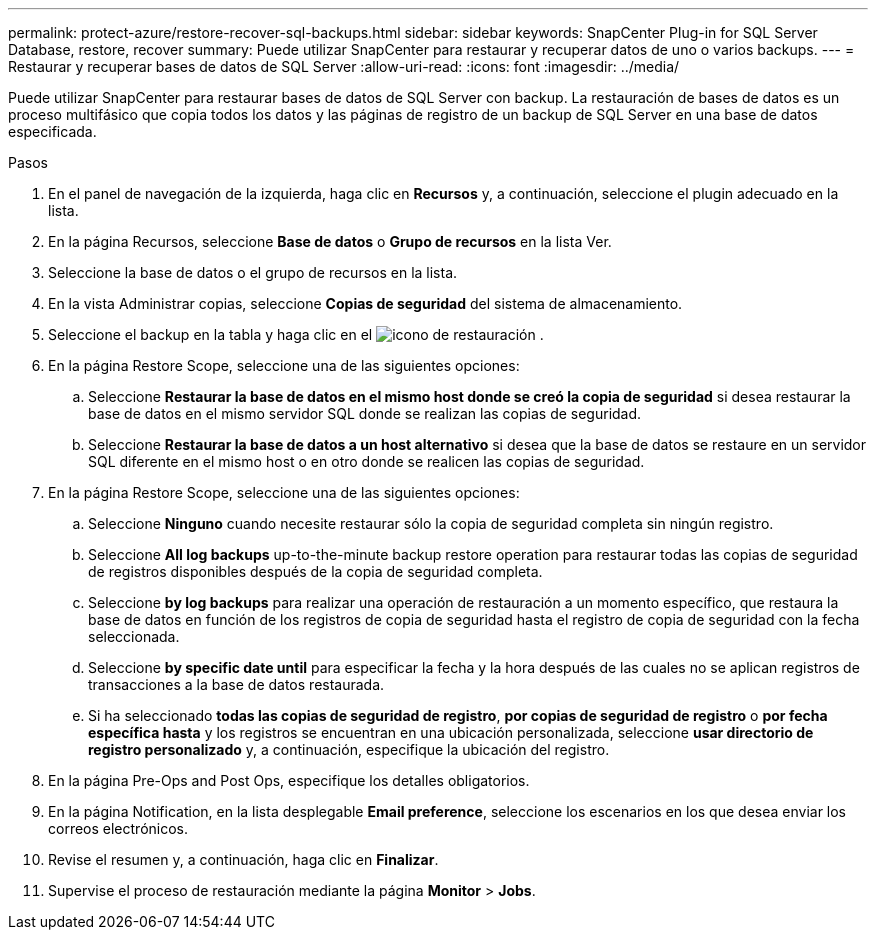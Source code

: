 ---
permalink: protect-azure/restore-recover-sql-backups.html 
sidebar: sidebar 
keywords: SnapCenter Plug-in for SQL Server Database, restore, recover 
summary: Puede utilizar SnapCenter para restaurar y recuperar datos de uno o varios backups. 
---
= Restaurar y recuperar bases de datos de SQL Server
:allow-uri-read: 
:icons: font
:imagesdir: ../media/


[role="lead"]
Puede utilizar SnapCenter para restaurar bases de datos de SQL Server con backup. La restauración de bases de datos es un proceso multifásico que copia todos los datos y las páginas de registro de un backup de SQL Server en una base de datos especificada.

.Pasos
. En el panel de navegación de la izquierda, haga clic en *Recursos* y, a continuación, seleccione el plugin adecuado en la lista.
. En la página Recursos, seleccione *Base de datos* o *Grupo de recursos* en la lista Ver.
. Seleccione la base de datos o el grupo de recursos en la lista.
. En la vista Administrar copias, seleccione *Copias de seguridad* del sistema de almacenamiento.
. Seleccione el backup en la tabla y haga clic en el image:../media/restore_icon.gif["icono de restauración"] .
. En la página Restore Scope, seleccione una de las siguientes opciones:
+
.. Seleccione *Restaurar la base de datos en el mismo host donde se creó la copia de seguridad* si desea restaurar la base de datos en el mismo servidor SQL donde se realizan las copias de seguridad.
.. Seleccione *Restaurar la base de datos a un host alternativo* si desea que la base de datos se restaure en un servidor SQL diferente en el mismo host o en otro donde se realicen las copias de seguridad.


. En la página Restore Scope, seleccione una de las siguientes opciones:
+
.. Seleccione *Ninguno* cuando necesite restaurar sólo la copia de seguridad completa sin ningún registro.
.. Seleccione *All log backups* up-to-the-minute backup restore operation para restaurar todas las copias de seguridad de registros disponibles después de la copia de seguridad completa.
.. Seleccione *by log backups* para realizar una operación de restauración a un momento específico, que restaura la base de datos en función de los registros de copia de seguridad hasta el registro de copia de seguridad con la fecha seleccionada.
.. Seleccione *by specific date until* para especificar la fecha y la hora después de las cuales no se aplican registros de transacciones a la base de datos restaurada.
.. Si ha seleccionado *todas las copias de seguridad de registro*, *por copias de seguridad de registro* o *por fecha específica hasta* y los registros se encuentran en una ubicación personalizada, seleccione *usar directorio de registro personalizado* y, a continuación, especifique la ubicación del registro.


. En la página Pre-Ops and Post Ops, especifique los detalles obligatorios.
. En la página Notification, en la lista desplegable *Email preference*, seleccione los escenarios en los que desea enviar los correos electrónicos.
. Revise el resumen y, a continuación, haga clic en *Finalizar*.
. Supervise el proceso de restauración mediante la página *Monitor* > *Jobs*.

